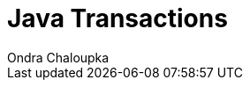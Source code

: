:source-highlighter: highlight.js
:revealjs_theme: redhat
:revealjs_controls: false

= Java Transactions
Ondra Chaloupka

